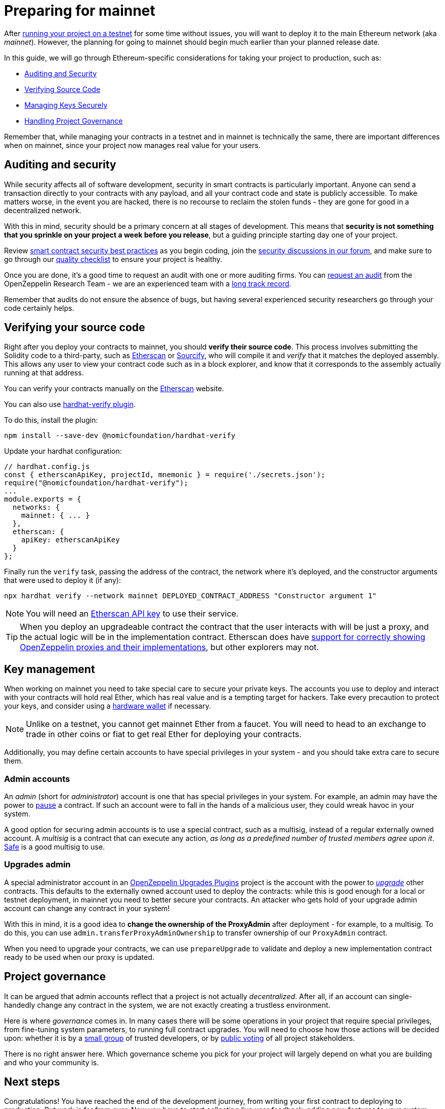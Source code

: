 = Preparing for mainnet

After xref:connecting-to-public-test-networks.adoc[running your project on a testnet] for some time without issues, you will want to deploy it to the main Ethereum network (aka _mainnet_). However, the planning for going to mainnet should begin much earlier than your planned release date.

In this guide, we will go through Ethereum-specific considerations for taking your project to production, such as:

  * <<auditing-and-security, Auditing and Security>>
  * <<verify-source-code, Verifying Source Code>>
  * <<key-management, Managing Keys Securely>>
  * <<project-governance, Handling Project Governance>>

Remember that, while managing your contracts in a testnet and in mainnet is technically the same, there are important differences when on mainnet, since your project now manages real value for your users.

[[auditing-and-security]]
== Auditing and security

While security affects all of software development, security in smart contracts is particularly important. Anyone can send a transaction directly to your contracts with any payload, and all your contract code and state is publicly accessible. To make matters worse, in the event you are hacked, there is no recourse to reclaim the stolen funds - they are gone for good in a decentralized network.

With this in mind, security should be a primary concern at all stages of development. This means that **security is not something that you sprinkle on your project a week before you release**, but a guiding principle starting day one of your project.

Review https://consensysdiligence.github.io/smart-contract-best-practices/[smart contract security best practices] as you begin coding, join the https://forum.openzeppelin.com/c/security/25[security discussions in our forum], and make sure to go through our https://blog.openzeppelin.com/follow-this-quality-checklist-before-an-audit-8cc6a0e44845/[quality checklist] to ensure your project is healthy.

Once you are done, it's a good time to request an audit with one or more auditing firms. You can https://openzeppelin.com/security-audits/[request an audit] from the OpenZeppelin Research Team - we are an experienced team with a https://blog.openzeppelin.com/security-audits/[long track record].

Remember that audits do not ensure the absence of bugs, but having several experienced security researchers go through your code certainly helps.

[[verify-source-code]]
== Verifying your source code

Right after you deploy your contracts to mainnet, you should **verify their source code**. This process involves submitting the Solidity code to a third-party, such as https://etherscan.io/[Etherscan] or https://sourcify.dev/[Sourcify], who will compile it and _verify_ that it matches the deployed assembly. This allows any user to view your contract code such as in a block explorer, and know that it corresponds to the assembly actually running at that address.

You can verify your contracts manually on the https://etherscan.io/verifyContract[Etherscan] website.

[.hardhat]
--
You can also use https://hardhat.org/hardhat-runner/plugins/nomicfoundation-hardhat-verify[hardhat-verify plugin].

To do this, install the plugin:
```console
npm install --save-dev @nomicfoundation/hardhat-verify
```

Update your hardhat configuration:
```js
// hardhat.config.js
const { etherscanApiKey, projectId, mnemonic } = require('./secrets.json');
require("@nomicfoundation/hardhat-verify");
...
module.exports = {
  networks: {
    mainnet: { ... }
  },
  etherscan: {
    apiKey: etherscanApiKey
  }
};
```
Finally run the `verify` task, passing the address of the contract, the network where it's deployed, and the constructor arguments that were used to deploy it (if any):

```console
npx hardhat verify --network mainnet DEPLOYED_CONTRACT_ADDRESS "Constructor argument 1"
```
NOTE: You will need an https://etherscan.io/apis[Etherscan API key] to use their service.
--

TIP: When you deploy an upgradeable contract the contract that the user interacts with will be just a proxy, and the actual logic will be in the implementation contract. Etherscan does have https://medium.com/etherscan-blog/and-finally-proxy-contract-support-on-etherscan-693e3da0714b[support for correctly showing OpenZeppelin proxies and their implementations], but other explorers may not.

[[key-management]]
== Key management

When working on mainnet you need to take special care to secure your private keys. The accounts you use to deploy and interact with your contracts will hold real Ether, which has real value and is a tempting target for hackers. Take every precaution to protect your keys, and consider using a https://ethereum.org/en/security/#use-hardware-wallet[hardware wallet] if necessary.

NOTE: Unlike on a testnet, you cannot get mainnet Ether from a faucet. You will need to head to an exchange to trade in other coins or fiat to get real Ether for deploying your contracts.

Additionally, you may define certain accounts to have special privileges in your system - and you should take extra care to secure them.

[[admin-accounts]]
=== Admin accounts

An _admin_ (short for _administrator_) account is one that has special privileges in your system. For example, an admin may have the power to xref:contracts:api:utils.adoc#Pausable[pause] a contract. If such an account were to fall in the hands of a malicious user, they could wreak havoc in your system.

A good option for securing admin accounts is to use a special contract, such as a multisig, instead of a regular externally owned account. A _multisig_ is a contract that can execute any action, _as long as a predefined number of trusted members agree upon it_. https://safe.global/wallet[Safe] is a good multisig to use.

[[set-admin]]
=== Upgrades admin

A special administrator account in an xref:upgrades-plugins::index.adoc[OpenZeppelin Upgrades Plugins] project is the account with the power to xref:upgrading-smart-contracts.adoc[_upgrade_] other contracts. This defaults to the externally owned account used to deploy the contracts: while this is good enough for a local or testnet deployment, in mainnet you need to better secure your contracts. An attacker who gets hold of your upgrade admin account can change any contract in your system!

With this in mind, it is a good idea to **change the ownership of the ProxyAdmin** after deployment  - for example, to a multisig. To do this, you can use `admin.transferProxyAdminOwnership` to transfer ownership of our `ProxyAdmin` contract.

When you need to upgrade your contracts, we can use `prepareUpgrade` to validate and deploy a new implementation contract ready to be used when our proxy is updated.

[[project-governance]]
== Project governance

It can be argued that admin accounts reflect that a project is not actually _decentralized_. After all, if an account can single-handedly change any contract in the system, we are not exactly creating a trustless environment.

Here is where _governance_ comes in. In many cases there will be some operations in your project that require special privileges, from fine-tuning system parameters, to running full contract upgrades. You will need to choose how those actions will be decided upon: whether it is by a https://safe.global/wallet[small group] of trusted developers, or by xref:contracts::governance.adoc[public voting] of all project stakeholders.

There is no right answer here. Which governance scheme you pick for your project will largely depend on what you are building and who your community is.

== Next steps

Congratulations! You have reached the end of the development journey, from writing your first contract to deploying to production. But work is far from over. Now you have to start collecting live user feedback, adding new features to your system (made possible via contract upgrades!), monitoring your application, and ultimately scaling your project.

On this site, you have at your disposal detailed guides and reference for all the projects in the OpenZeppelin platform, so you can pick whatever you need to build your Ethereum application. Happy coding!
